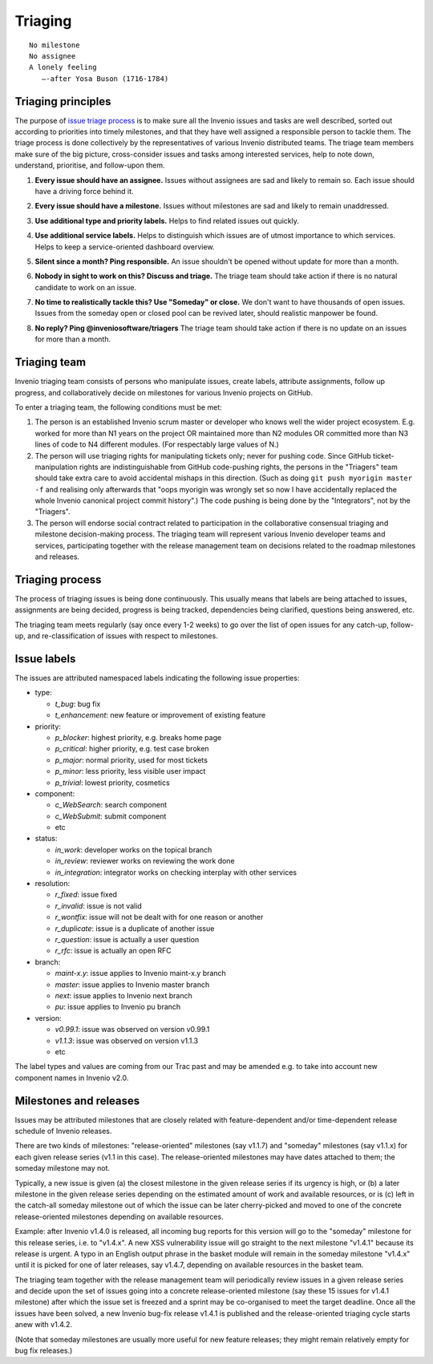 .. This file is part of Invenio
   Copyright (C) 2015, 2016 CERN.

   Invenio is free software; you can redistribute it and/or
   modify it under the terms of the GNU General Public License as
   published by the Free Software Foundation; either version 2 of the
   License, or (at your option) any later version.

   Invenio is distributed in the hope that it will be useful, but
   WITHOUT ANY WARRANTY; without even the implied warranty of
   MERCHANTABILITY or FITNESS FOR A PARTICULAR PURPOSE.  See the GNU
   General Public License for more details.

   You should have received a copy of the GNU General Public License
   along with Invenio; if not, write to the Free Software Foundation, Inc.,
   59 Temple Place, Suite 330, Boston, MA 02111-1307, USA.

==========
 Triaging
==========

::

    No milestone
    No assignee
    A lonely feeling
       —-after Yosa Buson (1716-1784)

Triaging principles
===================

The purpose of `issue triage process
<https://en.wikipedia.org/w/index.php?title=Software_bug&redirect=no#Bug_management>`_
is to make sure all the Invenio issues and tasks are well described, sorted out
according to priorities into timely milestones, and that they have well assigned
a responsible person to tackle them. The triage process is done collectively by
the representatives of various Invenio distributed teams. The triage team
members make sure of the big picture, cross-consider issues and tasks among
interested services, help to note down, understand, prioritise, and follow-upon
them.

.. _every-issue-should-have-an-assignee:

1. **Every issue should have an assignee.** Issues without assignees are sad and
   likely to remain so. Each issue should have a driving force behind it.

.. _every-issue-should-have-a-milestone:

2. **Every issue should have a milestone.** Issues without milestones are sad
   and likely to remain unaddressed.

.. _use-additional-type-and-priority-labels:

3. **Use additional type and priority labels.** Helps to find related issues out
   quickly.

.. _use-additional-service-labels:

4. **Use additional service labels.** Helps to distinguish which issues are of
   utmost importance to which services. Helps to keep a service-oriented
   dashboard overview.

.. _silent-since-a-month-ping-responsible:

5. **Silent since a month? Ping responsible.** An issue shouldn't be opened
   without update for more than a month.

.. _nobody-in-sight-to-work-on-this-discuss-and-triage:

6. **Nobody in sight to work on this? Discuss and triage.** The triage team
   should take action if there is no natural candidate to work on an issue.

.. _no-time-to-realistically-tackle-this-use-someday-or-close:

7. **No time to realistically tackle this? Use "Someday" or close.** We don't
   want to have thousands of open issues. Issues from the someday open or closed
   pool can be revived later, should realistic manpower be found.

.. _no-reply-ping-inveniosoftware-triagers:

8. **No reply? Ping @inveniosoftware/triagers** The triage team should take
   action if there is no update on an issues for more than a month.

Triaging team
=============

Invenio triaging team consists of persons who manipulate issues,
create labels, attribute assignments, follow up progress, and
collaboratively decide on milestones for various Invenio projects on
GitHub.

To enter a triaging team, the following conditions must be met:

1. The person is an established Invenio scrum master or developer who
   knows well the wider project ecosystem.  E.g. worked for more than
   N1 years on the project OR maintained more than N2 modules OR
   committed more than N3 lines of code to N4 different modules.  (For
   respectably large values of N.)

2. The person will use triaging rights for manipulating tickets only;
   never for pushing code.  Since GitHub ticket-manipulation rights
   are indistinguishable from GitHub code-pushing rights, the persons
   in the "Triagers" team should take extra care to avoid accidental
   mishaps in this direction.  (Such as doing ``git push myorigin
   master -f`` and realising only afterwards that "oops myorigin was
   wrongly set so now I have accidentally replaced the whole Invenio
   canonical project commit history".)  The code pushing is being done
   by the "Integrators", not by the "Triagers".

3. The person will endorse social contract related to participation in
   the collaborative consensual triaging and milestone decision-making
   process.  The triaging team will represent various Invenio
   developer teams and services, participating together with the
   release management team on decisions related to the roadmap
   milestones and releases.

Triaging process
================

The process of triaging issues is being done continuously.  This
usually means that labels are being attached to issues, assignments
are being decided, progress is being tracked, dependencies being
clarified, questions being answered, etc.

The triaging team meets regularly (say once every 1-2 weeks) to go
over the list of open issues for any catch-up, follow-up, and
re-classification of issues with respect to milestones.

Issue labels
============

The issues are attributed namespaced labels indicating the following
issue properties:

* type:

  - `t_bug`: bug fix
  - `t_enhancement`: new feature or improvement of existing feature

* priority:

  - `p_blocker`: highest priority, e.g. breaks home page
  - `p_critical`: higher priority, e.g. test case broken
  - `p_major`: normal priority, used for most tickets
  - `p_minor`: less priority, less visible user impact
  - `p_trivial`: lowest priority, cosmetics

* component:

  - `c_WebSearch`: search component
  - `c_WebSubmit`: submit component
  - etc

* status:

  - `in_work`: developer works on the topical branch
  - `in_review`: reviewer works on reviewing the work done
  - `in_integration`: integrator works on checking interplay with other services

* resolution:

  - `r_fixed`: issue fixed
  - `r_invalid`: issue is not valid
  - `r_wontfix`: issue will not be dealt with for one reason or another
  - `r_duplicate`: issue is a duplicate of another issue
  - `r_question`: issue is actually a user question
  - `r_rfc`: issue is actually an open RFC

* branch:

  - `maint-x.y`: issue applies to Invenio maint-x.y branch
  - `master`: issue applies to Invenio master branch
  - `next`: issue applies to Invenio next branch
  - `pu`: issue applies to Invenio pu branch

* version:

  - `v0.99.1`: issue was observed on version v0.99.1
  - `v1.1.3`: issue was observed on version v1.1.3
  - etc

The label types and values are coming from our Trac past and may be
amended e.g. to take into account new component names in Invenio v2.0.

Milestones and releases
=======================

Issues may be attributed milestones that are closely related with
feature-dependent and/or time-dependent release schedule of Invenio
releases.

There are two kinds of milestones: "release-oriented" milestones (say
v1.1.7) and "someday" milestones (say v1.1.x) for each given release
series (v1.1 in this case).  The release-oriented milestones may have
dates attached to them; the someday milestone may not.

Typically, a new issue is given (a) the closest milestone in the given
release series if its urgency is high, or (b) a later milestone in the
given release series depending on the estimated amount of work and
available resources, or is (c) left in the catch-all someday milestone
out of which the issue can be later cherry-picked and moved to one of
the concrete release-oriented milestones depending on available
resources.

Example: after Invenio v1.4.0 is released, all incoming bug reports
for this version will go to the "someday" milestone for this release
series, i.e. to "v1.4.x".  A new XSS vulnerability issue will go
straight to the next milestone "v1.4.1" because its release is urgent.
A typo in an English output phrase in the basket module will remain in
the someday milestone "v1.4.x" until it is picked for one of later
releases, say v1.4.7, depending on available resources in the basket
team.

The triaging team together with the release management team will
periodically review issues in a given release series and decide upon
the set of issues going into a concrete release-oriented milestone
(say these 15 issues for v1.4.1 milestone) after which the issue set
is freezed and a sprint may be co-organised to meet the target
deadline.  Once all the issues have been solved, a new Invenio bug-fix
release v1.4.1 is published and the release-oriented triaging cycle
starts anew with v1.4.2.

(Note that someday milestones are usually more useful for new feature
releases; they might remain relatively empty for bug fix releases.)
